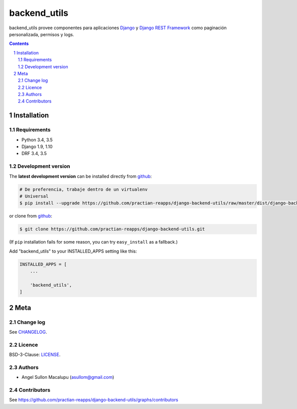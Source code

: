 ########################################
backend_utils
########################################

.. class:: no-web

    backend_utils provee componentes para aplicaciones `Django`_ y `Django REST Framework`_ como paginación personalizada, permisos y logs.




    .. image:: https://github.com/practian-reapps/django-oauth2-backend/blob/master/docs/media/a1-ejemplo_de_arquitectura_de_micoserviciosx.png
        :alt: backend_utils
        :width: 100%
        :align: center



.. contents::

.. section-numbering::

.. raw:: pdf

   PageBreak oneColumn


============
Installation
============

--------------
Requirements
--------------

* Python 3.4, 3.5
* Django 1.9, 1.10
* DRF 3.4, 3.5


-------------------
Development version
-------------------


The **latest development version** can be installed directly from github_:

.. code-block:: bash

    # De preferencia, trabaje dentro de un virtualenv
    # Universal
    $ pip install --upgrade https://github.com/practian-reapps/django-backend-utils/raw/master/dist/django-backend-utils-0.1.zip

or clone from github_:

.. code-block:: bash

    $ git clone https://github.com/practian-reapps/django-backend-utils.git

(If ``pip`` installation fails for some reason, you can try ``easy_install`` as a fallback.)



Add "backend_utils" to your INSTALLED_APPS setting like this:

.. code-block:: bash

    INSTALLED_APPS = [
        ...

        'backend_utils',
    ]



====
Meta
====

----------
Change log
----------

See `CHANGELOG <https://github.com/practian-reapps/django-backend-utils/blob/master/CHANGELOG.rst>`_.


-------
Licence
-------

BSD-3-Clause: `LICENSE <https://github.com/practian-reapps/django-backend-utils/blob/master/LICENSE>`_.



-------
Authors
-------

- Angel Sullon Macalupu (asullom@gmail.com)



-------
Contributors
-------

See https://github.com/practian-reapps/django-backend-utils/graphs/contributors

.. _github: https://github.com/practian-reapps/django-backend-utils
.. _Django: https://www.djangoproject.com
.. _Django REST Framework: http://www.django-rest-framework.org
.. _Django OAuth Toolkit: https://django-oauth-toolkit.readthedocs.io
.. _oauth2_backend: https://github.com/practian-reapps/django-oauth2-backend
.. _Authorization server: https://github.com/practian-ioteca-project/oauth2_backend_service









